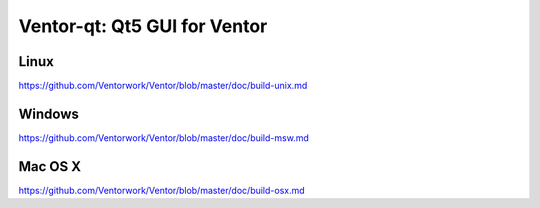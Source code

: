 Ventor-qt: Qt5 GUI for Ventor
===============================

Linux
-------
https://github.com/Ventorwork/Ventor/blob/master/doc/build-unix.md

Windows
--------
https://github.com/Ventorwork/Ventor/blob/master/doc/build-msw.md

Mac OS X
--------
https://github.com/Ventorwork/Ventor/blob/master/doc/build-osx.md
